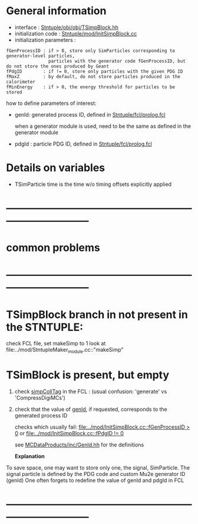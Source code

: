 # -*- mode: org -*

* General information

  - interface                 : [[file:../obj/obj/TSimpBlock.hh][Stntuple/obj/obj/TSimpBlock.hh]]
  - initialization code       : [[file:../mod/InitSimpBlock.cc][Stntuple/mod/InitSimpBlock.cc]]
  - initialization parameters :                                                
#+begin_src parameters 
  fGenProcessID : if > 0, store only SimParticles corresponding to generator-level particles, 
                  particles with the generator code fGenProcessID, but do not store the ones produced by Geant
  fPdgID        : if != 0, store only particles with the given PDG ID
  fMaxZ         : by default, do not store particles produced in the calorimeter
  fMinEnergy    : if > 0, the energy threshold for particles to be stored
#+end_src

  how to define parameters of interest: 

  - genId: generated process ID, defined in [[file:../fcl/prolog.fcl::@local::GEN_ID][Stntuple/fcl/prolog.fcl]]
  
    when a generator module is used, need to be the same as defined in the generator module

  - pdgId : particle PDG ID, defined in [[file:../fcl/prolog.fcl::@local::PDG_ID][Stntuple/fcl/prolog.fcl]]
* Details on variables 
-  TSimParticle time is the time w/o timing offsets explicitly applied   
* ------------------------------------------------------------------------------
* *common problems*
* ------------------------------------------------------------------------------
* TSimpBlock branch in not present in the STNTUPLE:                          

  check FCL file, set makeSimp to 1
  look at file:../mod/StntupleMaker_module.cc::"makeSimp"

* TSimBlock is present, but empty                                            
1) check [[file:../mod/StntupleMaker_module.cc::"genpCollTag"][simpCollTag]] in the FCL : (usual confusion: 'generate' vs 'CompressDigiMCs')

2) check that the value of [[file:../mod/StntupleMaker_module.cc::"genId"][genId]], if requested, corresponds to the generated process ID

   checks which usually fail: [[file:../mod/InitSimpBlock.cc::fGenProcessID > 0]] or [[file:../mod/InitSimpBlock.cc::fPdgID       != 0]]

   see [[file:../../MCDataProducts/inc/GenId.hh][MCDataProducts/inc/GenId.hh]] for the definitions

  *Explanation*                                                   

To save space, one may want to store only one, the signal, SimParticle.
The signal particle is defined by the PDG code and custom Mu2e generator ID (genId)
One often forgets to redefine the value of genId and pdgId in FCL
* ------------------------------------------------------------------------------
  
